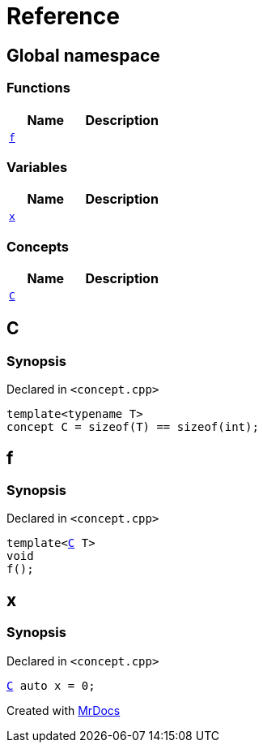 = Reference
:mrdocs:

[#index]
== Global namespace

=== Functions
[cols=2]
|===
| Name | Description 

| <<#f,`f`>> 
| 

|===
=== Variables
[cols=2]
|===
| Name | Description 

| <<#x,`x`>> 
| 

|===
=== Concepts
[cols=2]
|===
| Name | Description 

| <<#C,`C`>> 
| 

|===

[#C]
== C

=== Synopsis

Declared in `<pass:[concept.cpp]>`
[source,cpp,subs="verbatim,macros,-callouts"]
----
template<typename T>
concept C = pass:[sizeof(T) == sizeof(int)];
----

[#f]
== f

=== Synopsis

Declared in `<pass:[concept.cpp]>`
[source,cpp,subs="verbatim,macros,-callouts"]
----
template<<<#C,C>> T>
void
f();
----

[#x]
== x

=== Synopsis

Declared in `<pass:[concept.cpp]>`
[source,cpp,subs="verbatim,macros,-callouts"]
----
<<#C,C>> auto x = 0;
----



[.small]#Created with https://www.mrdocs.com[MrDocs]#
